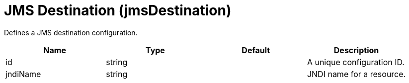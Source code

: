 = +JMS Destination+ (+jmsDestination+)
:linkcss: 
:page-layout: config
:nofooter: 

+Defines a JMS destination configuration.+

[cols="a,a,a,a",width="100%"]
|===
|Name|Type|Default|Description

|+id+

|string

|

|+A unique configuration ID.+

|+jndiName+

|string

|

|+JNDI name for a resource.+
|===
